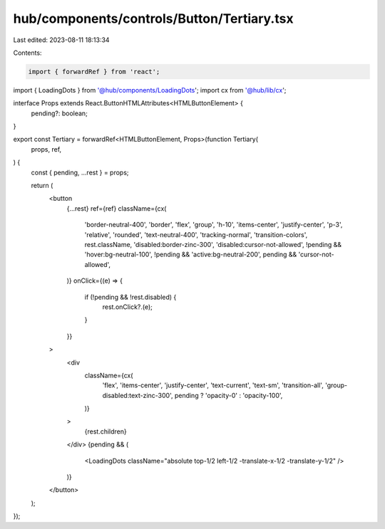 hub/components/controls/Button/Tertiary.tsx
===========================================

Last edited: 2023-08-11 18:13:34

Contents:

.. code-block:: tsx

    import { forwardRef } from 'react';

import { LoadingDots } from '@hub/components/LoadingDots';
import cx from '@hub/lib/cx';

interface Props extends React.ButtonHTMLAttributes<HTMLButtonElement> {
  pending?: boolean;
}

export const Tertiary = forwardRef<HTMLButtonElement, Props>(function Tertiary(
  props,
  ref,
) {
  const { pending, ...rest } = props;

  return (
    <button
      {...rest}
      ref={ref}
      className={cx(
        'border-neutral-400',
        'border',
        'flex',
        'group',
        'h-10',
        'items-center',
        'justify-center',
        'p-3',
        'relative',
        'rounded',
        'text-neutral-400',
        'tracking-normal',
        'transition-colors',
        rest.className,
        'disabled:border-zinc-300',
        'disabled:cursor-not-allowed',
        !pending && 'hover:bg-neutral-100',
        !pending && 'active:bg-neutral-200',
        pending && 'cursor-not-allowed',
      )}
      onClick={(e) => {
        if (!pending && !rest.disabled) {
          rest.onClick?.(e);
        }
      }}
    >
      <div
        className={cx(
          'flex',
          'items-center',
          'justify-center',
          'text-current',
          'text-sm',
          'transition-all',
          'group-disabled:text-zinc-300',
          pending ? 'opacity-0' : 'opacity-100',
        )}
      >
        {rest.children}
      </div>
      {pending && (
        <LoadingDots className="absolute top-1/2 left-1/2 -translate-x-1/2 -translate-y-1/2" />
      )}
    </button>
  );
});


